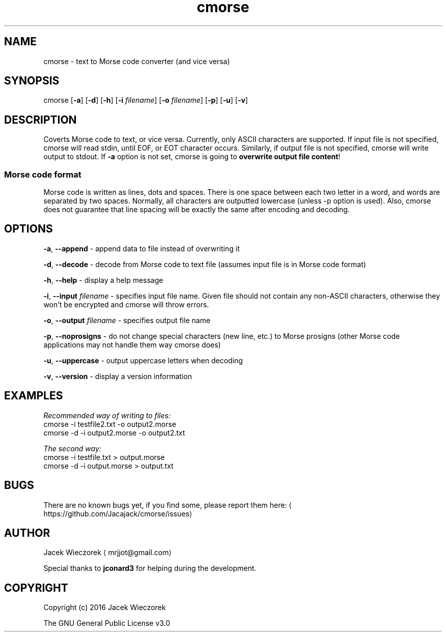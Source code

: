 .TH cmorse 1 "6th December 2016" "v1.1\-3"
.SH NAME
.PP
cmorse \- text to Morse code converter (and vice versa)
.SH SYNOPSIS
.PP
cmorse [\fB\-a\fP] [\fB\-d\fP] [\fB\-h\fP] [\fB\-i\fP \fIfilename\fP] [\fB\-o\fP \fIfilename\fP] [\fB\-p\fP] [\fB\-u\fP] [\fB\-v\fP]
.SH DESCRIPTION
.PP
Coverts Morse code to text, or vice versa. Currently, only ASCII characters are supported.
If input file is not specified, cmorse will read stdin, until EOF, or EOT character occurs.
Similarly, if output file is not specified, cmorse will write output to stdout.
If \fB\-a\fP option is not set, cmorse is going to \fBoverwrite output file content\fP!
.SS Morse code format
.PP
Morse code is written as lines, dots and spaces.
There is one space between each two letter in a word, and words are separated by two spaces.
Normally, all characters are outputted lowercase (unless \-p option is used).
Also, cmorse does not guarantee that line spacing will be exactly the same after encoding and decoding.
.SH OPTIONS
.PP
\fB\-a\fP, \fB\-\-append\fP \- append data to file instead of overwriting it
.PP
\fB\-d\fP, \fB\-\-decode\fP \- decode from Morse code to text file (assumes input file is in Morse code format)
.PP
\fB\-h\fP, \fB\-\-help\fP \- display a help message
.PP
\fB\-i\fP, \fB\-\-input\fP \fIfilename\fP \- specifies input file name. Given file should not contain any non\-ASCII characters, otherwise they won't be encrypted and cmorse will throw errors.
.PP
\fB\-o\fP, \fB\-\-output\fP \fIfilename\fP \- specifies output file name
.PP
\fB\-p\fP, \fB\-\-noprosigns\fP \- do not change special characters (new line, etc.) to Morse prosigns (other Morse code applications may not handle them way cmorse does)
.PP
\fB\-u\fP, \fB\-\-uppercase\fP \- output uppercase letters when decoding
.PP
\fB\-v\fP, \fB\-\-version\fP \- display a version information
.SH EXAMPLES
.PP
\fIRecommended way of writing to files:\fP
    cmorse \-i testfile2.txt \-o output2.morse
    cmorse \-d \-i output2.morse \-o output2.txt
.PP
\fIThe second way:\fP
    cmorse \-i testfile.txt > output.morse
    cmorse \-d \-i output.morse > output.txt
.SH BUGS
.PP
There are no known bugs yet, if you find some, please report them here:
\[la]https://github.com/Jacajack/cmorse/issues\[ra]
.SH AUTHOR
.PP
Jacek Wieczorek \[la]mrjjot@gmail.com\[ra]
.PP
Special thanks to \fBjconard3\fP for helping during the development.
.SH COPYRIGHT
.PP
Copyright (c) 2016 Jacek Wieczorek
.PP
The GNU General Public License v3.0
